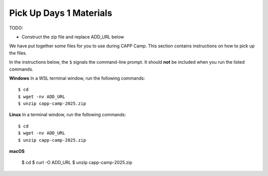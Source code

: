 .. _day1-materials:

Pick Up Days 1 Materials
========================

TODO:

- Construct the zip file and replace ADD_URL below


We have put together some files for you to use during CAPP Camp.  This section
contains instructions on how to pick up the files.

In the instructions below, the ``$`` signals the command-line prompt.
It should **not** be included when you run the listed commands.


**Windows** In a WSL terminal window, run the following commands::

  $ cd
  $ wget -nv ADD_URL
  $ unzip capp-camp-2025.zip

**Linux** In a terminal window, run the following commands::

  $ cd
  $ wget -nv ADD_URL
  $ unzip capp-camp-2025.zip

**macOS** 

  $ cd
  $ curl -O ADD_URL
  $ unzip capp-camp-2025.zip
  

